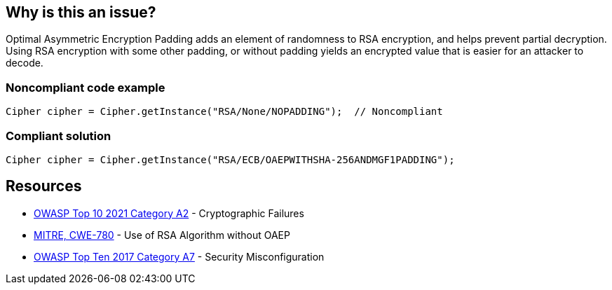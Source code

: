 == Why is this an issue?

Optimal Asymmetric Encryption Padding adds an element of randomness to RSA encryption, and helps prevent partial decryption. Using RSA encryption with some other padding, or without padding yields an encrypted value that is easier for an attacker to decode.


=== Noncompliant code example

[source,text]
----
Cipher cipher = Cipher.getInstance("RSA/None/NOPADDING");  // Noncompliant
----


=== Compliant solution

[source,text]
----
Cipher cipher = Cipher.getInstance("RSA/ECB/OAEPWITHSHA-256ANDMGF1PADDING");
----


== Resources

* https://owasp.org/Top10/A02_2021-Cryptographic_Failures/[OWASP Top 10 2021 Category A2] - Cryptographic Failures
* https://cwe.mitre.org/data/definitions/780[MITRE, CWE-780] - Use of RSA Algorithm without OAEP
* https://owasp.org/www-project-top-ten/2017/A6_2017-Security_Misconfiguration[OWASP Top Ten 2017 Category A7] - Security Misconfiguration

